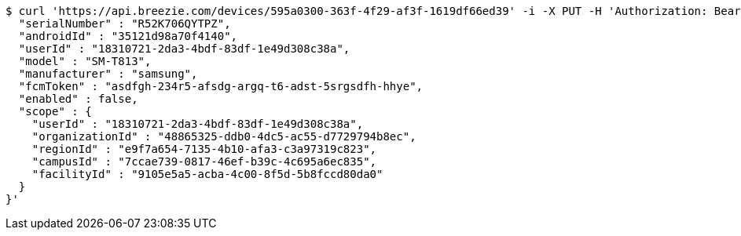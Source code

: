 [source,bash]
----
$ curl 'https://api.breezie.com/devices/595a0300-363f-4f29-af3f-1619df66ed39' -i -X PUT -H 'Authorization: Bearer: 0b79bab50daca910b000d4f1a2b675d604257e42' -H 'Content-Type: application/json' -d '{
  "serialNumber" : "R52K706QYTPZ",
  "androidId" : "35121d98a70f4140",
  "userId" : "18310721-2da3-4bdf-83df-1e49d308c38a",
  "model" : "SM-T813",
  "manufacturer" : "samsung",
  "fcmToken" : "asdfgh-234r5-afsdg-argq-t6-adst-5srgsdfh-hhye",
  "enabled" : false,
  "scope" : {
    "userId" : "18310721-2da3-4bdf-83df-1e49d308c38a",
    "organizationId" : "48865325-ddb0-4dc5-ac55-d7729794b8ec",
    "regionId" : "e9f7a654-7135-4b10-afa3-c3a97319c823",
    "campusId" : "7ccae739-0817-46ef-b39c-4c695a6ec835",
    "facilityId" : "9105e5a5-acba-4c00-8f5d-5b8fccd80da0"
  }
}'
----